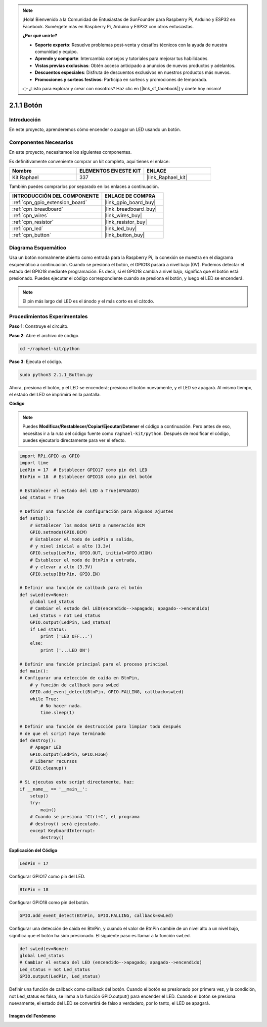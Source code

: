 .. note::

    ¡Hola! Bienvenido a la Comunidad de Entusiastas de SunFounder para Raspberry Pi, Arduino y ESP32 en Facebook. Sumérgete más en Raspberry Pi, Arduino y ESP32 con otros entusiastas.

    **¿Por qué unirte?**

    - **Soporte experto**: Resuelve problemas post-venta y desafíos técnicos con la ayuda de nuestra comunidad y equipo.
    - **Aprende y comparte**: Intercambia consejos y tutoriales para mejorar tus habilidades.
    - **Vistas previas exclusivas**: Obtén acceso anticipado a anuncios de nuevos productos y adelantos.
    - **Descuentos especiales**: Disfruta de descuentos exclusivos en nuestros productos más nuevos.
    - **Promociones y sorteos festivos**: Participa en sorteos y promociones de temporada.

    👉 ¿Listo para explorar y crear con nosotros? Haz clic en [|link_sf_facebook|] y únete hoy mismo!

.. _2.1.1_py:

2.1.1 Botón
=================

Introducción
--------------------

En este proyecto, aprenderemos cómo encender o apagar un LED usando un botón.

Componentes Necesarios
--------------------------------

En este proyecto, necesitamos los siguientes componentes. 

.. image:: ../img/list_2.1.1_Button.png

Es definitivamente conveniente comprar un kit completo, aquí tienes el enlace:

.. list-table::
    :widths: 20 20 20
    :header-rows: 1

    *   - Nombre
        - ELEMENTOS EN ESTE KIT
        - ENLACE
    *   - Kit Raphael
        - 337
        - |link_Raphael_kit|

También puedes comprarlos por separado en los enlaces a continuación.

.. list-table::
    :widths: 30 20
    :header-rows: 1

    *   - INTRODUCCIÓN DEL COMPONENTE
        - ENLACE DE COMPRA

    *   - :ref:`cpn_gpio_extension_board`
        - |link_gpio_board_buy|
    *   - :ref:`cpn_breadboard`
        - |link_breadboard_buy|
    *   - :ref:`cpn_wires`
        - |link_wires_buy|
    *   - :ref:`cpn_resistor`
        - |link_resistor_buy|
    *   - :ref:`cpn_led`
        - |link_led_buy|
    *   - :ref:`cpn_button`
        - |link_button_buy|

Diagrama Esquemático
-------------------------

Usa un botón normalmente abierto como entrada para la Raspberry Pi, la conexión 
se muestra en el diagrama esquemático a continuación. Cuando se presiona el botón, 
el GPIO18 pasará a nivel bajo (0V). Podemos detectar el estado del GPIO18 mediante 
programación. Es decir, si el GPIO18 cambia a nivel bajo, significa que el botón 
está presionado. Puedes ejecutar el código correspondiente cuando se presiona el 
botón, y luego el LED se encenderá.

.. note::
    El pin más largo del LED es el ánodo y el más corto es el cátodo.

.. image:: ../img/image302.png


.. image:: ../img/image303.png


Procedimientos Experimentales
---------------------------------

**Paso 1**: Construye el circuito.

.. image:: ../img/image152.png

**Paso 2**: Abre el archivo de código.

.. raw:: html

   <run></run>

.. code-block:: 

    cd ~/raphael-kit/python

**Paso 3**: Ejecuta el código.

.. raw:: html

   <run></run>

.. code-block:: 

    sudo python3 2.1.1_Button.py

Ahora, presiona el botón, y el LED se encenderá; presiona el botón nuevamente, 
y el LED se apagará. Al mismo tiempo, el estado del LED se imprimirá en la pantalla.

**Código**

.. note::

    Puedes **Modificar/Restablecer/Copiar/Ejecutar/Detener** el código a continuación. Pero antes de eso, necesitas ir a la ruta del código fuente como ``raphael-kit/python``. Después de modificar el código, puedes ejecutarlo directamente para ver el efecto.

.. raw:: html

    <run></run>

.. code-block:: python

    import RPi.GPIO as GPIO
    import time
    LedPin = 17  # Establecer GPIO17 como pin del LED
    BtnPin = 18  # Establecer GPIO18 como pin del botón

    # Establecer el estado del LED a True(APAGADO)
    Led_status = True

    # Definir una función de configuración para algunos ajustes
    def setup():
        # Establecer los modos GPIO a numeración BCM
        GPIO.setmode(GPIO.BCM)
        # Establecer el modo de LedPin a salida,
        # y nivel inicial a alto (3.3v)
        GPIO.setup(LedPin, GPIO.OUT, initial=GPIO.HIGH)
        # Establecer el modo de BtnPin a entrada,
        # y elevar a alto (3.3V)
        GPIO.setup(BtnPin, GPIO.IN)

    # Definir una función de callback para el botón
    def swLed(ev=None):
        global Led_status
        # Cambiar el estado del LED(encendido-->apagado; apagado-->encendido)
        Led_status = not Led_status
        GPIO.output(LedPin, Led_status)
        if Led_status:
            print ('LED OFF...')
        else:
            print ('...LED ON')

    # Definir una función principal para el proceso principal
    def main():
    # Configurar una detección de caída en BtnPin,
        # y función de callback para swLed
        GPIO.add_event_detect(BtnPin, GPIO.FALLING, callback=swLed)
        while True:
            # No hacer nada.
            time.sleep(1)

    # Definir una función de destrucción para limpiar todo después
    # de que el script haya terminado
    def destroy():
        # Apagar LED
        GPIO.output(LedPin, GPIO.HIGH)
        # Liberar recursos
        GPIO.cleanup()

    # Si ejecutas este script directamente, haz:
    if __name__ == '__main__':
        setup()
        try:
            main()
        # Cuando se presiona 'Ctrl+C', el programa
        # destroy() será ejecutado.
        except KeyboardInterrupt:
            destroy()

**Explicación del Código**

.. code-block:: python

    LedPin = 17

Configurar GPIO17 como pin del LED.

.. code-block:: python

    BtnPin = 18

Configurar GPIO18 como pin del botón.

.. code-block:: python

    GPIO.add_event_detect(BtnPin, GPIO.FALLING, callback=swLed)

Configurar una detección de caída en BtnPin, y cuando el valor de BtnPin 
cambie de un nivel alto a un nivel bajo, significa que el botón ha sido 
presionado. El siguiente paso es llamar a la función swLed.

.. code-block:: python

    def swLed(ev=None):
    global Led_status
    # Cambiar el estado del LED (encendido-->apagado; apagado-->encendido)
    Led_status = not Led_status
    GPIO.output(LedPin, Led_status)

Definir una función de callback como callback del botón. Cuando el botón es 
presionado por primera vez, y la condición, not Led_status es falsa, se llama 
a la función GPIO.output() para encender el LED. Cuando el botón se presiona 
nuevamente, el estado del LED se convertirá de falso a verdadero, por lo tanto, el LED se apagará.

Imagen del Fenómeno
^^^^^^^^^^^^^^^^^^^^^^

.. image:: ../img/image153.jpeg


